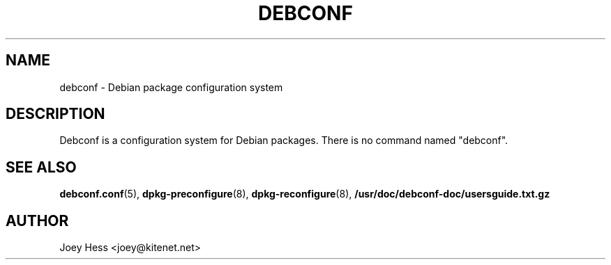 .TH DEBCONF 8
.SH NAME
debconf \- Debian package configuration system
.SH DESCRIPTION
Debconf is a configuration system for Debian packages. There is no
command named "debconf".
.SH SEE ALSO
.BR debconf.conf (5),
.BR dpkg-preconfigure (8),
.BR dpkg-reconfigure (8),
.BR /usr/doc/debconf-doc/usersguide.txt.gz
.SH AUTHOR
Joey Hess <joey@kitenet.net>
